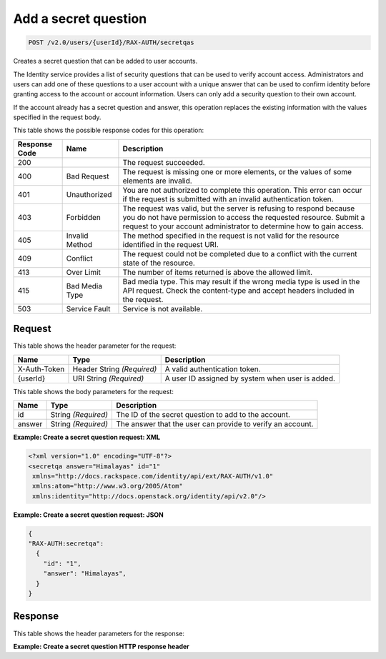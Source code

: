 .. _post-create-a-secret-question-v2.0:

Add a secret question
~~~~~~~~~~~~~~~~~~~~~

.. code::

    POST /v2.0/users/{userId}/RAX-AUTH/secretqas

Creates a secret question that can be added to user accounts.

The Identity service provides a list of security questions that can be used to
verify  account access. Administrators and users can add one of these questions
to a user account  with a unique answer that can be used to confirm identity
before granting access to the  account or account information. Users can only
add a security question to their own account.

If the account already has a secret question and answer, this operation
replaces the  existing information with the values specified in the request
body.


This table shows the possible response codes for this operation:

+--------------------------+-------------------------+-------------------------+
|Response Code             |Name                     |Description              |
+==========================+=========================+=========================+
|200                       |                         |The request succeeded.   |
+--------------------------+-------------------------+-------------------------+
|400                       |Bad Request              |The request is missing   |
|                          |                         |one or more elements, or |
|                          |                         |the values of some       |
|                          |                         |elements are invalid.    |
+--------------------------+-------------------------+-------------------------+
|401                       |Unauthorized             |You are not authorized   |
|                          |                         |to complete this         |
|                          |                         |operation. This error    |
|                          |                         |can occur if the request |
|                          |                         |is submitted with an     |
|                          |                         |invalid authentication   |
|                          |                         |token.                   |
+--------------------------+-------------------------+-------------------------+
|403                       |Forbidden                |The request was valid,   |
|                          |                         |but the server is        |
|                          |                         |refusing to respond      |
|                          |                         |because you do not have  |
|                          |                         |permission to access the |
|                          |                         |requested resource.      |
|                          |                         |Submit a request to your |
|                          |                         |account administrator to |
|                          |                         |determine how to gain    |
|                          |                         |access.                  |
+--------------------------+-------------------------+-------------------------+
|405                       |Invalid Method           |The method specified in  |
|                          |                         |the request is not valid |
|                          |                         |for the resource         |
|                          |                         |identified in the        |
|                          |                         |request URI.             |
+--------------------------+-------------------------+-------------------------+
|409                       |Conflict                 |The request could not be |
|                          |                         |completed due to a       |
|                          |                         |conflict with the        |
|                          |                         |current state of the     |
|                          |                         |resource.                |
+--------------------------+-------------------------+-------------------------+
|413                       |Over Limit               |The number of items      |
|                          |                         |returned is above the    |
|                          |                         |allowed limit.           |
+--------------------------+-------------------------+-------------------------+
|415                       |Bad Media Type           |Bad media type. This may |
|                          |                         |result if the wrong      |
|                          |                         |media type is used in    |
|                          |                         |the API request. Check   |
|                          |                         |the content-type and     |
|                          |                         |accept headers included  |
|                          |                         |in the request.          |
+--------------------------+-------------------------+-------------------------+
|503                       |Service Fault            |Service is not available.|
+--------------------------+-------------------------+-------------------------+


Request
-------

This table shows the header parameter for the request:

+--------------------------+-------------------------+-------------------------+
|Name                      |Type                     |Description              |
+==========================+=========================+=========================+
|X-Auth-Token              |Header                   |A valid                  |
|                          |String *(Required)*      |authentication token.    |
+--------------------------+-------------------------+-------------------------+
|{userId}                  |URI                      |A user ID assigned by    |
|                          |String *(Required)*      |system when user is      |
|                          |                         |added.                   |
+--------------------------+-------------------------+-------------------------+


This table shows the body parameters for the request:

+--------------------------+-------------------------+-------------------------+
|Name                      |Type                     |Description              |
+==========================+=========================+=========================+
|id                        |String *(Required)*      |The ID of the secret     |
|                          |                         |question to add to the   |
|                          |                         |account.                 |
+--------------------------+-------------------------+-------------------------+
|answer                    |String *(Required)*      |The answer that the user |
|                          |                         |can provide to verify an |
|                          |                         |account.                 |
+--------------------------+-------------------------+-------------------------+

**Example:  Create a secret question request: XML**

.. code::

   <?xml version="1.0" encoding="UTF-8"?>
   <secretqa answer="Himalayas" id="1"
    xmlns="http://docs.rackspace.com/identity/api/ext/RAX-AUTH/v1.0"
    xmlns:atom="http://www.w3.org/2005/Atom"
    xmlns:identity="http://docs.openstack.org/identity/api/v2.0"/>


**Example:  Create a secret question request: JSON**

.. code::

   {
   "RAX-AUTH:secretqa":
     {
       "id": "1",
       "answer": "Himalayas",
     }
   }


Response
--------

This table shows the header parameters for the response:

**Example:  Create a secret question HTTP response header**

.. code:

	POST /v2.0/users/266d3c8982534378bf88f64db2c916da/RAX-AUTH/secretqas HTTP/1.1
	Host: staging.identity-internal.api.rackspacecloud.com
	X-Auth-Token: 0f6e9f63600142f0a970911583522217
